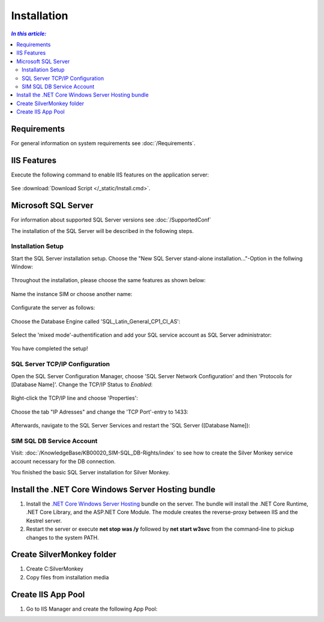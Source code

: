Installation
=============

.. contents:: `In this article:`
    :depth: 2
    :local:
    

Requirements
----------------------------
For general information on system requirements see :doc:`/Requirements`.


IIS Features
----------------------------
Execute the following command to enable IIS features on the application server:

  .. literalinclude:: /_static/Install.cmd
    :language: batch

See :download:`Download Script </_static/Install.cmd>`.


Microsoft SQL Server
----------------------------
For information about supported SQL Server versions see :doc:`/SupportedConf`

The installation of the SQL Server will be described in the following steps.

Installation Setup
^^^^^^^^^^^^^^^^^^^^
Start the SQL Server installation setup.
Choose the "New SQL Server stand-alone installation..."-Option in the follwing Window:

  .. image:: _static/install/SQLServerInstallation_00.png

Throughout the installation, please choose the same features as shown below:

  .. image:: _static/install/SQLServerInstallation_01.png

Name the instance SIM or choose another name:

  .. image:: _static/install/SQLServerInstallation_02.png

Configurate the server as follows:

  .. image:: _static/install/SQLServerInstallation_03.png

Choose the Database Engine called 'SQL_Latin_General_CP1_CI_AS': 

  .. image:: _static/install/SQLServerInstallation_04.png

Select the 'mixed mode'-authentification and add your SQL service account as SQL Server administrator:

  .. image:: _static/install/SQLServerInstallation_05.png

You have completed the setup!


SQL Server TCP/IP Configuration
^^^^^^^^^^^^^^^^^^^^^^^^^^^^^^^^^^^^^^^^

Open the SQL Server Configuration Manager, choose 'SQL Server Network Configuration' and then 'Protocols for [Database Name]'. Change the  TCP/IP Status to *Enabled*:

  .. image:: _static/install/SQLServerInstallation_06.png

Right-click the TCP/IP line and choose 'Properties':

  .. image:: _static/install/SQLServerInstallation_07.png

Choose the tab "IP Adresses" and change the 'TCP Port'-entry to 1433:

  .. image:: _static/install/SQLServerInstallation_08.png

Afterwards, navigate to the SQL Server Services and restart the 'SQL Server ([Database Name]):

  .. image:: _static/install/SQLServerInstallation_09.png


SIM SQL DB Service Account
^^^^^^^^^^^^^^^^^^^^^^^^^^^^^^^^

Visit: :doc:`/KnowledgeBase/KB00020_SIM-SQL_DB-Rights/index` to see how to create the Silver Monkey service account necessary for the DB connection. 

You finished the basic SQL Server installation for Silver Monkey.



Install the .NET Core Windows Server Hosting bundle
---------------------------------------------------

#. Install the `.NET Core Windows Server Hosting <https://go.microsoft.com/fwlink/?LinkID=827547>`__ bundle on the server. The bundle will install the .NET Core Runtime, .NET Core Library, and the ASP.NET Core Module. The module creates the reverse-proxy between IIS and the Kestrel server.
#. Restart the server or execute **net stop was /y** followed by **net start w3svc** from the command-line to pickup changes to the system PATH.


Create SilverMonkey folder
----------------------------

#. Create C:\SilverMonkey
#. Copy files from installation media


Create IIS App Pool
----------------------------

#. Go to IIS Manager and create the following App Pool:

.. image:: _static/install/AppPool.png